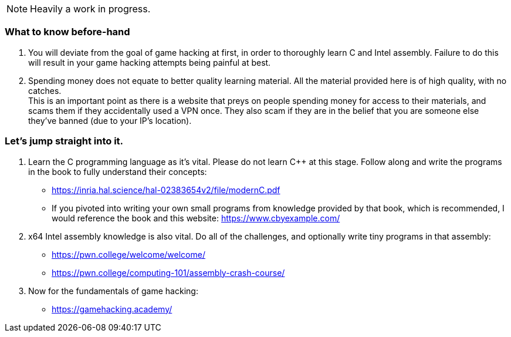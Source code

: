 NOTE: Heavily a work in progress.

=== What to know before-hand
. You will deviate from the goal of game hacking at first, in order to thoroughly learn C and Intel assembly. Failure to do this will result in your game hacking attempts being painful at best.
. Spending money does not equate to better quality learning material. All the material provided here is of high quality, with no catches. +
This is an important point as there is a website that preys on people spending money for access to their materials, and scams them if they accidentally used a VPN once. They also scam if they are in the belief that you are someone else they've banned (due to your IP's location).

=== Let's jump straight into it.
. Learn the C programming language as it's vital. Please do not learn C++ at this stage. Follow along and write the programs in the book to fully understand their concepts:
- https://inria.hal.science/hal-02383654v2/file/modernC.pdf
- If you pivoted into writing your own small programs from knowledge provided by that book, which is recommended, I would reference the book and this website: https://www.cbyexample.com/
. x64 Intel assembly knowledge is also vital. Do all of the challenges, and optionally write tiny programs in that assembly:
- https://pwn.college/welcome/welcome/
- https://pwn.college/computing-101/assembly-crash-course/

. Now for the fundamentals of game hacking:
- https://gamehacking.academy/
